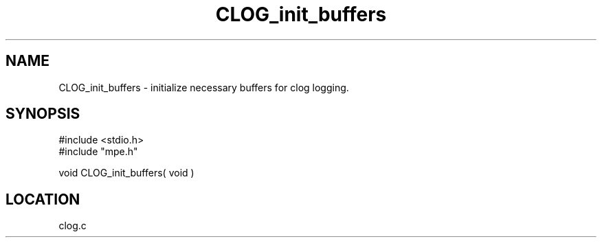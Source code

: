 .TH CLOG_init_buffers 4 "11/29/1999" " " "MPE"
.SH NAME
CLOG_init_buffers \-  initialize necessary buffers for clog logging. 
.SH SYNOPSIS
.nf
#include <stdio.h>
#include "mpe.h"

void CLOG_init_buffers( void )
.fi
.SH LOCATION
clog.c
